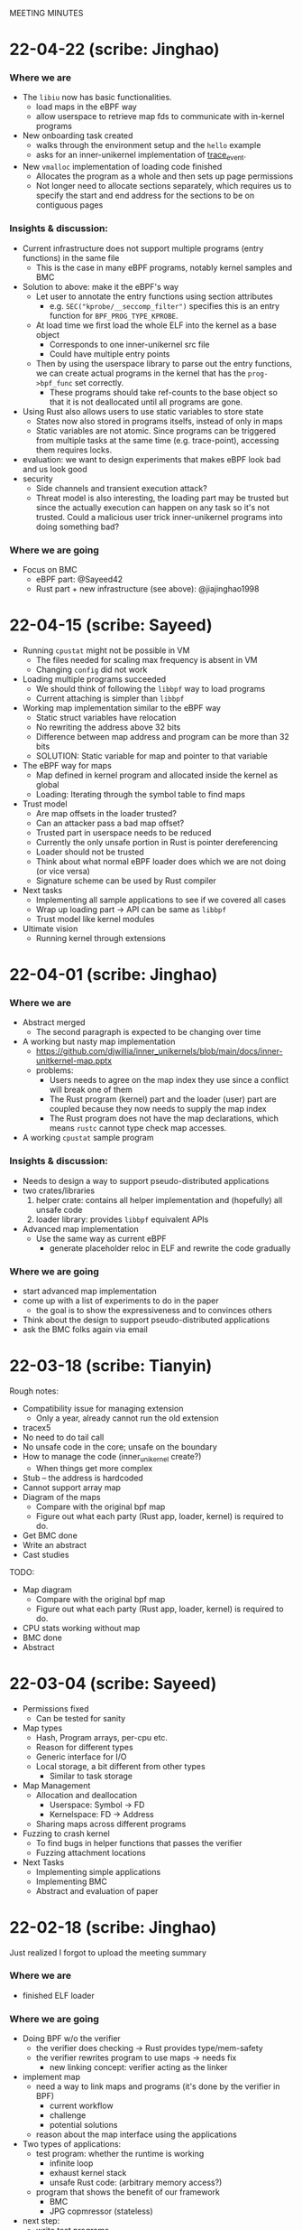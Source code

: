 MEETING MINUTES
* 22-04-22 (scribe: Jinghao)
*** Where we are
- The ~libiu~ now has basic functionalities.
  - load maps in the eBPF way
  - allow userspace to retrieve map fds to communicate with in-kernel programs
- New onboarding task created
  - walks through the environment setup and the ~hello~ example
  - asks for an inner-unikernel implementation of [[https://elixir.bootlin.com/linux/v5.15/source/samples/bpf/trace_event_kern.c][trace_event]].
- New ~vmalloc~ implementation of loading code finished
  - Allocates the program as a whole and then sets up page permissions
  - Not longer need to allocate sections separately, which requires us to
    specify the start and end address for the sections to be on contiguous pages

*** Insights & discussion:
- Current infrastructure does not support multiple programs (entry functions) in
  the same file
  - This is the case in many eBPF programs, notably kernel samples and BMC
- Solution to above: make it the eBPF's way
  - Let user to annotate the entry functions using section attributes
    - e.g. ~SEC("kprobe/__seccomp_filter")~ specifies this is an entry function
      for ~BPF_PROG_TYPE_KPROBE~.
  - At load time we first load the whole ELF into the kernel as a base object
    - Corresponds to one inner-unikernel src file
    - Could have multiple entry points
  - Then by using the userspace library to parse out the entry functions, we can
    create actual programs in the kernel that has the ~prog->bpf_func~ set
    correctly.
    - These programs should take ref-counts to the base object so that it is not
      deallocated until all programs are gone.
- Using Rust also allows users to use static variables to store state
  - States now also stored in programs itselfs, instead of only in maps
  - Static variables are not atomic. Since programs can be triggered from
    multiple tasks at the same time (e.g. trace-point), accessing them requires
    locks.
- evaluation: we want to design experiments that makes eBPF look bad and us look
  good
- security
  - Side channels and transient execution attack?
  - Threat model is also interesting, the loading part may be trusted but since
    the actually execution can happen on any task so it's not trusted. Could a
    malicious user trick inner-unikernel programs into doing something bad?

*** Where we are going
- Focus on BMC
  - eBPF part: @Sayeed42
  - Rust part + new infrastructure (see above): @jiajinghao1998

* 22-04-15 (scribe: Sayeed)
- Running ~cpustat~ might not be possible in VM
  - The files needed for scaling max frequency is absent in VM
  - Changing ~config~ did not work
- Loading multiple programs succeeded
  - We should think of following the ~libbpf~ way to load programs
  - Current attaching is simpler than ~libbpf~
- Working map implementation similar to the eBPF way
  - Static struct variables have relocation
  - No rewriting the address above 32 bits
  - Difference between map address and program can be more than 32 bits
  - SOLUTION: Static variable for map and pointer to that variable
- The eBPF way for maps
  - Map defined in kernel program and allocated inside the kernel as global
  - Loading: Iterating through the symbol table to find maps
- Trust model
  - Are map offsets in the loader trusted?
  - Can an attacker pass a bad map offset?
  - Trusted part in userspace needs to be reduced
  - Currently the only unsafe portion in Rust is pointer dereferencing
  - Loader should not be trusted
  - Think about what normal eBPF loader does which we are not doing (or vice versa)
  - Signature scheme can be used by Rust compiler
- Next tasks
  - Implementing all sample applications to see if we covered all cases
  - Wrap up loading part -> API can be same as ~libbpf~
  - Trust model like kernel modules
- Ultimate vision
  - Running kernel through extensions
* 22-04-01 (scribe: Jinghao)
*** Where we are
- Abstract merged
  - The second paragraph is expected to be changing over time
- A working but nasty map implementation
  - https://github.com/djwillia/inner_unikernels/blob/main/docs/inner-unitkernel-map.pptx
  - problems:
    - Users needs to agree on the map index they use since a conflict will break
      one of them
    - The Rust program (kernel) part and the loader (user) part are coupled
      because they now needs to supply the map index
    - The Rust program does not have the map declarations, which means ~rustc~
      cannot type check map accesses.
- A working ~cpustat~ sample program

*** Insights & discussion:
  - Needs to design a way to support pseudo-distributed applications
  - two crates/libraries
    1. helper crate: contains all helper implementation and (hopefully) all
       unsafe code
    2. loader library: provides ~libbpf~ equivalent APIs
  - Advanced map implementation
    - Use the same way as current eBPF
      - generate placeholder reloc in ELF and rewrite the code gradually

*** Where we are going
  - start advanced map implementation
  - come up with a list of experiments to do in the paper
    - the goal is to show the expressiveness and to convinces others
  - Think about the design to support pseudo-distributed applications
  - ask the BMC folks again via email

* 22-03-18 (scribe: Tianyin)
Rough notes:
- Compatibility issue for managing extension
  - Only a year, already cannot run the old extension
- tracex5
- No need to do tail call
- No unsafe code in the core; unsafe on the boundary
- How to manage the code (inner_unikernel create?)
  - When things get more complex
- Stub – the address is hardcoded
- Cannot support array map
- Diagram of the maps
  - Compare with the original bpf map
  - Figure out what each party (Rust app, loader, kernel) is required to do.
- Get BMC done
- Write an abstract
- Cast studies

TODO:
- Map diagram
  - Compare with the original bpf map
  - Figure out what each party (Rust app, loader, kernel) is required to do.
- CPU stats working without map
- BMC done
- Abstract

* 22-03-04 (scribe: Sayeed)
- Permissions fixed
	- Can be tested for sanity
- Map types
	- Hash, Program arrays, per-cpu etc.
	- Reason for different types
	- Generic interface for I/O
	- Local storage, a bit different from other types
		- Similar to task storage
- Map Management
	- Allocation and deallocation
		- Userspace: Symbol -> FD
		- Kernelspace: FD -> Address
	- Sharing maps across different programs
- Fuzzing to crash kernel
	- To find bugs in helper functions that passes the verifier
	- Fuzzing attachment locations
- Next Tasks
	- Implementing simple applications
	- Implementing BMC
	- Abstract and evaluation of paper

* 22-02-18 (scribe: Jinghao)
Just realized I forgot to upload the meeting summary

*** Where we are
- finished ELF loader

*** Where we are going
- Doing BPF w/o the verifier
    - the verifier does checking -> Rust provides type/mem-safety
    - the verifier rewrites program to use maps -> needs fix
        - new linking concept: verifier acting as the linker

- implement map
    - need a way to link maps and programs (it's done by the verifier in BPF)
        - current workflow
        - challenge
        - potential solutions
    - reason about the map interface using the applications

- Two types of applications:
    - test program: whether the runtime is working
        - infinite loop
        - exhaust kernel stack
        - unsafe Rust code: (arbitrary memory access?)
    - program that shows the benefit of our framework
        - BMC
        - JPG copmressor (stateless)

- next step:
    - write test programs
    - write programs w/ increasing hardness
    - write a plan

* 22-02-11 (scribe: Sayeed)
- Implementation progress
	- Memory management
		- Done
	- Page permission
		- Planned
- BMC: Whole memcached in BPF?
	- Application is large
	- Kernel stack limitations
- Do we think it can be improved some way if we are not restricted by BPF?
	- Performance
	- Better programs
	- 2 programs in Rust versus 7 programs in BPF
- Tradeoffs between stateless and stateful models
	- Turing-completeness
	- Code length limitations
- Stateful +ves
	- Better performance
	- Easy implementation
	- Existing user programs
	- Benefits of Rust
		- Crates (e.g. JPEG Compression, Thumbnail)
- Stateful -ves
	- Statefulness -> unpredictability of states
	- Dependence between functions
	- Cleaning of states
	- Process migration
- Stateless +ves
	- Extension of serverless
	- Ability to reuse
- Stateless -ves
	- Different states stored in the same place
	- Organization of states
	- Stateless granularity
	- How much state to put into external storage
- Stateless vs stateful discussion is important, but no need to be solved now
- SABPF (Audit)
	- BPF local storage
		- Task storage

* 22-02-04 (scribe: Jinghao)
Here are the points we discussed today

- ELF loader
    - progress: debugging file read function
    - page permissions: right now it has to be writable to load contents in, need to change to non-writable e.g. for code section
    - program memory: deallocate pages when ref count gets to 0
- eBPF maps
    - life time of maps in eBPF
        1.  created by libbpf
        2. in-program reference rewritten to fd by libbpf
        3. fd rewritten to map address by verifier
        4. deallocated when ref count gets to 0
- Program model -- need to think more about how it should look like and in either ways we want type-safety
    - serverless function/distributed system model (current eBPF)
        - programs/processes being entirely stateless -- eBPF is 100% stateless
        - talking to remote KV storage -- eBPF maps
    - uni-kernel model
        - keeps states in programs
        - need to find a way to start programs freshly but also with access to the state
    - more an Dan's notes

* 22-01-28 (scribe: Sayeed)
- ELF loading (TODO 1)
	- Proposed to solve the compiler problem with the entry point
	- Yet to see how Kernel will react
- Relative positions of the segments
	- Proposed to be contiguous
	- Is it really needed to be continuous?
	- Will there be any problem with page alignment?
- Permissions
	- How do you adjust permissions?
- Is there a better way to allocate the memory?
	- If two programs are loaded, will there be conflicts?
- What happens to data segment -> Stack & Heap?
	- Kernel stack will be used instead of user stack
	- Current programs don't have heaps
	- Do we want heaps in BPF or maps are sufficient?
	- How to integrate the maps?
	- Map identifiers can be passed to the helper function
	- Looking at and rewriting verifier (TODO 3)
	- Performance experiment to measure tradeoffs (TODO 4)
- Test-driven development
	- We will gradually run programs of increasing hardness
- List of BPF programs
	- Replacing the helper function with expressible Rust
	- Reduce the number of helper functions
	- Listing programs, helpers
	- Classification of helpers based on necessity
	- 1 BPF program to discuss next week - KV store (TODO 2)
-  Priority tasks:
	- Implementation of ELF loader in the kernel
	- Discuss KV store (#1) in the next meeting

* 22-01-21 (scribe: Jinghao)
Thanks everyone for attending the meeting, it was an amazing discussion!

We talked about the following:
- Whether to move the ELF loader into the kernel: our conclusion is yes, as merely putting all the stuff from an ELF file into the kernel might make the data section executable and by moving the loader to the kernel it might save us from running into some nasty problems in the future
- Attacker & safety:
    - how shall we go with the threat model and should it be similar to eBPF?
    - What if an attacker loads some malicious assembly code into our framework? Idea: use a trusted compiler to sign the program (low priority)
    - safety issue for trusted users: probably adding some additional checks/restrictions -- depends on later observation (low priority)
- eBPF map support in Rust:
    - how to support them in Rust? Maybe perform some rewrite during the loading of ELF in the kernel
- kernel API and internal headers:
    - support api headers in Rust: https://github.com/rust-lang/rust-bindgen is a good way to go
    - eBPF programs using internal kernel headers: needs to inspect more eBPF programs

Next Steps:
- make ELF great again -- some progress on the in-kernel loader
- Gather an ordered list of which eBPF program we want to do first or last
